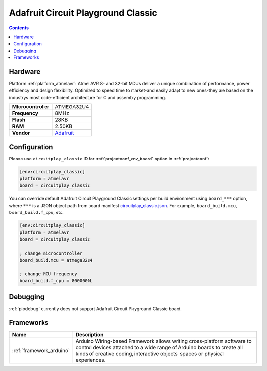 ..  Copyright (c) 2014-present PlatformIO <contact@platformio.org>
    Licensed under the Apache License, Version 2.0 (the "License");
    you may not use this file except in compliance with the License.
    You may obtain a copy of the License at
       http://www.apache.org/licenses/LICENSE-2.0
    Unless required by applicable law or agreed to in writing, software
    distributed under the License is distributed on an "AS IS" BASIS,
    WITHOUT WARRANTIES OR CONDITIONS OF ANY KIND, either express or implied.
    See the License for the specific language governing permissions and
    limitations under the License.

.. _board_atmelavr_circuitplay_classic:

Adafruit Circuit Playground Classic
===================================

.. contents::

Hardware
--------

Platform :ref:`platform_atmelavr`: Atmel AVR 8- and 32-bit MCUs deliver a unique combination of performance, power efficiency and design flexibility. Optimized to speed time to market-and easily adapt to new ones-they are based on the industrys most code-efficient architecture for C and assembly programming.

.. list-table::

  * - **Microcontroller**
    - ATMEGA32U4
  * - **Frequency**
    - 8MHz
  * - **Flash**
    - 28KB
  * - **RAM**
    - 2.50KB
  * - **Vendor**
    - `Adafruit <http://www.adafruit.com/product/3000?utm_source=platformio&utm_medium=docs>`__


Configuration
-------------

Please use ``circuitplay_classic`` ID for :ref:`projectconf_env_board` option in :ref:`projectconf`:

.. code-block:: ini

  [env:circuitplay_classic]
  platform = atmelavr
  board = circuitplay_classic

You can override default Adafruit Circuit Playground Classic settings per build environment using
``board_***`` option, where ``***`` is a JSON object path from
board manifest `circuitplay_classic.json <https://github.com/platformio/platform-atmelavr/blob/master/boards/circuitplay_classic.json>`_. For example,
``board_build.mcu``, ``board_build.f_cpu``, etc.

.. code-block:: ini

  [env:circuitplay_classic]
  platform = atmelavr
  board = circuitplay_classic

  ; change microcontroller
  board_build.mcu = atmega32u4

  ; change MCU frequency
  board_build.f_cpu = 8000000L

Debugging
---------
:ref:`piodebug` currently does not support Adafruit Circuit Playground Classic board.

Frameworks
----------
.. list-table::
    :header-rows:  1

    * - Name
      - Description

    * - :ref:`framework_arduino`
      - Arduino Wiring-based Framework allows writing cross-platform software to control devices attached to a wide range of Arduino boards to create all kinds of creative coding, interactive objects, spaces or physical experiences.